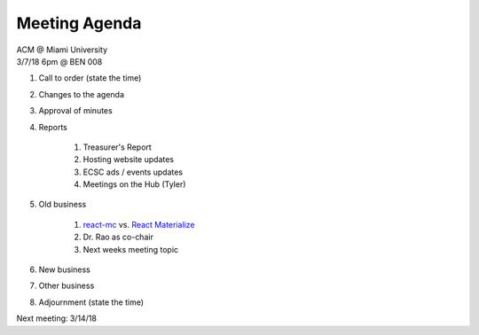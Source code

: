 .. Modeled after https://www.boardeffect.com/blog/board-meeting-agenda-format-template/
.. _React Materialize: https://react-materialize.github.io/
.. _react-mc: http://guten.me/react-mc/

Meeting Agenda
==============

| ACM @ Miami University
| 3/7/18 6pm @ BEN 008

#. Call to order (state the time)
#. Changes to the agenda
#. Approval of minutes
#. Reports

    #. Treasurer's Report
    #. Hosting website updates
    #. ECSC ads / events updates
    #. Meetings on the Hub (Tyler)

#. Old business

    #. react-mc_ vs. `React Materialize`_
    #. Dr. Rao as co-chair
    #. Next weeks meeting topic

#. New business
#. Other business
#. Adjournment (state the time)

Next meeting: 3/14/18
